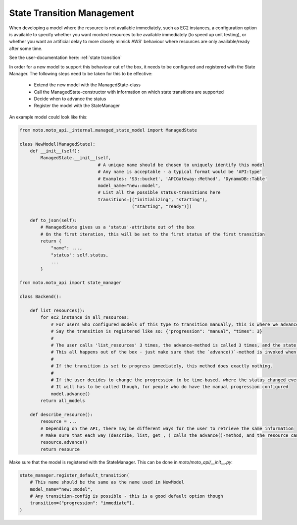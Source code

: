 .. _new state transitions:

===============================
State Transition Management
===============================

When developing a model where the resource is not available immediately, such as EC2 instances, a configuration option is available to specify whether you want mocked resources to be available immediately (to speed up unit testing), or whether you want an artificial delay to more closely mimick AWS' behaviour where resources are only available/ready after some time.

See the user-documentation here: :ref:`state transition`

In order for a new model to support this behaviour out of the box, it needs to be configured and registered with the State Manager.
The following steps need to be taken for this to be effective:

 - Extend the new model with the ManagedState-class
 - Call the ManagedState-constructor with information on which state transitions are supported
 - Decide when to advance the status
 - Register the model with the StateManager

An example model could look like this:

.. sourcecode:: python

    from moto.moto_api._internal.managed_state_model import ManagedState

    class NewModel(ManagedState):
        def __init__(self):
            ManagedState.__init__(self,
                                  # A unique name should be chosen to uniquely identify this model
                                  # Any name is acceptable - a typical format would be 'API:type'
                                  # Examples: 'S3::bucket', 'APIGateway::Method', 'DynamoDB::Table'
                                  model_name="new::model",
                                  # List all the possible status-transitions here
                                  transitions=[("initializing", "starting"),
                                               ("starting", "ready")])

        def to_json(self):
            # ManagedState gives us a 'status'-attribute out of the box
            # On the first iteration, this will be set to the first status of the first transition
            return {
                "name": ...,
                "status": self.status,
                ...
            }

    from moto.moto_api import state_manager

    class Backend():

        def list_resources():
            for ec2_instance in all_resources:
                # For users who configured models of this type to transition manually, this is where we advance the status
                # Say the transition is registered like so: {"progression": "manual", "times": 3}
                #
                # The user calls 'list_resources' 3 times, the advance-method is called 3 times, and the state manager advances the state after the 3rd time.
                # This all happens out of the box - just make sure that the `advance()`-method is invoked when appropriate
                #
                # If the transition is set to progress immediately, this method does exactly nothing.
                #
                # If the user decides to change the progression to be time-based, where the status changed every y seconds, this method does exactly nothing.
                # It will has to be called though, for people who do have the manual progression configured
                model.advance()
            return all_models

        def describe_resource():
            resource = ...
            # Depending on the API, there may be different ways for the user to retrieve the same information
            # Make sure that each way (describe, list, get_, ) calls the advance()-method, and the resource can actually progress to the next state
            resource.advance()
            return resource

Make sure that the model is registered with the StateManager. This can be done in `moto/moto_api/__init__.py`:

.. sourcecode:: python

    state_manager.register_default_transition(
        # This name should be the same as the name used in NewModel
        model_name="new::model",
        # Any transition-config is possible - this is a good default option though
        transition={"progression": "immediate"},
    )
